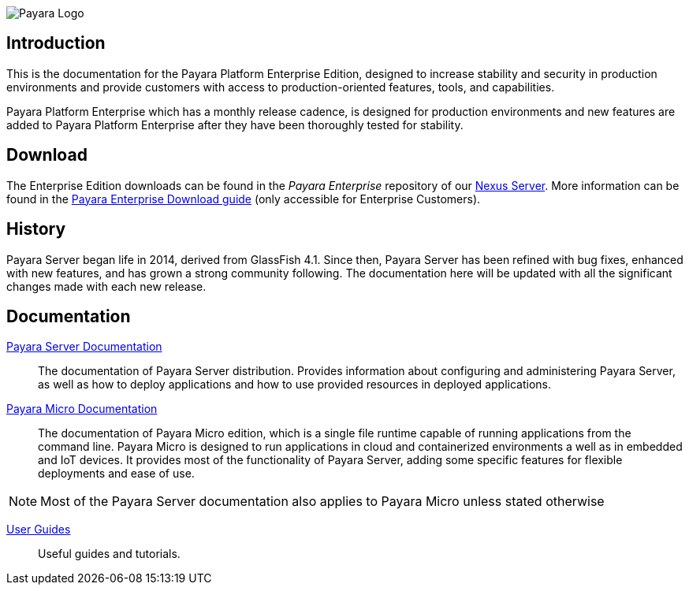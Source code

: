 image:payara-logo-blue.png[Payara Logo]

== Introduction

This is the documentation for the Payara Platform Enterprise Edition, designed to increase stability and security in production environments and provide customers with access to production-oriented features, tools, and capabilities.

Payara Platform Enterprise which has a monthly release cadence, is designed for production environments and new features are added to Payara Platform Enterprise after they have been thoroughly tested for stability.

== Download

The Enterprise Edition downloads can be found in the _Payara Enterprise_ repository of our https://nexus.payara.fish[Nexus Server]. More information can be found in the https://support.payara.fish/hc/en-gb/articles/203619992-Payara-Patch-Releases-Download-Guide?utm_campaign=Payara%20patch%20Notes[Payara Enterprise Download guide] (only accessible for Enterprise Customers).

== History

Payara Server began life in 2014, derived from GlassFish 4.1. Since then, Payara Server has been refined with bug fixes, enhanced with new features, and has grown a strong community following. The documentation here will be updated with all the significant changes made with each new release. 

== Documentation

xref:documentation/payara-server/README.adoc[Payara Server Documentation]::
The documentation of Payara Server distribution. Provides information about configuring and administering Payara Server, as well as how to deploy applications and how to use provided resources in deployed applications.
xref:documentation/payara-micro/payara-micro.adoc[Payara Micro Documentation]::
The documentation of Payara Micro edition, which is a single file runtime capable of running applications from the command line. Payara Micro is designed to run applications in cloud and containerized environments a well as in embedded and IoT devices. It provides most of the functionality of Payara Server, adding some specific features for flexible deployments and ease of use. 

NOTE: Most of the Payara Server documentation also applies to Payara Micro unless stated otherwise

xref:documentation/user-guides/user-guides.adoc[User Guides]::
Useful guides and tutorials.

